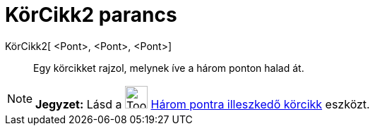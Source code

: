 = KörCikk2 parancs
:page-en: commands/CircumcircularSector
ifdef::env-github[:imagesdir: /hu/modules/ROOT/assets/images]

KörCikk2[ <Pont>, <Pont>, <Pont>]::
  Egy körcikket rajzol, melynek íve a három ponton halad át.

[NOTE]
====

*Jegyzet:* Lásd a image:Tool_Circumcircular_Sector_3Points.gif[Tool Circumcircular Sector
3Points.gif,width=32,height=32] xref:/tools/Három_pontra_illesztkedő_körcikk.adoc[Három pontra illeszkedő körcikk]
eszközt.

====
